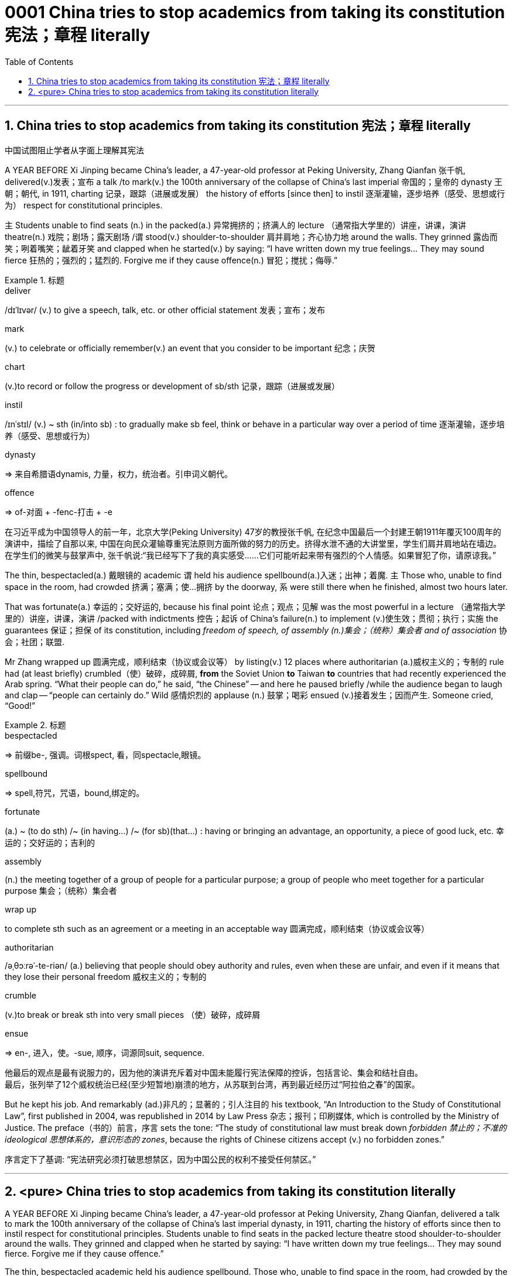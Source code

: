 

= 0001 China tries to stop academics from taking its constitution 宪法；章程 literally
:stylesheet: myAdocCss.css
:toc: left
:toclevels: 3
:sectnums:

'''

== China tries to stop academics from taking its constitution 宪法；章程 literally

[.my2]
中国试图阻止学者从字面上理解其宪法

A YEAR BEFORE Xi Jinping became China’s leader, a 47-year-old professor at Peking University, Zhang Qianfan 张千帆, delivered(v.)发表；宣布 a talk /to mark(v.) the 100th anniversary of the collapse of China’s last imperial 帝国的；皇帝的 dynasty 王朝；朝代, in 1911, charting 记录，跟踪（进展或发展） the history of efforts [since then] to instil 逐渐灌输，逐步培养（感受、思想或行为） respect for constitutional principles.

`主` Students unable to find seats (n.) in the packed(a.) 异常拥挤的；挤满人的 lecture （通常指大学里的）讲座，讲课，演讲 theatre(n.) 戏院；剧场；露天剧场 /`谓` stood(v.) shoulder-to-shoulder 肩并肩地；齐心协力地 around the walls. They grinned 露齿而笑；咧着嘴笑；龇着牙笑 and clapped when he started(v.) by saying: “I have written down my true feelings... They may sound fierce 狂热的；强烈的；猛烈的. Forgive me if they cause offence(n.) 冒犯；搅扰；侮辱.”



[.my1]
.标题
====
.deliver
/dɪˈlɪvər/ (v.) to give a speech, talk, etc. or other official statement 发表；宣布；发布

.mark
(v.) to celebrate or officially remember(v.) an event that you consider to be important 纪念；庆贺

.chart
(v.)to record or follow the progress or development of sb/sth 记录，跟踪（进展或发展）

.instil
/ɪnˈstɪl/ (v.) ~ sth (in/into sb) : to gradually make sb feel, think or behave in a particular way over a period of time 逐渐灌输，逐步培养（感受、思想或行为）

.dynasty
=> 来自希腊语dynamis, 力量，权力，统治者。引申词义朝代。

.offence
=>  of-对面 + -fenc-打击 + -e

[.my2]
在习近平成为中国领导人的前一年，北京大学(Peking University) 47岁的教授张千帆, 在纪念中国最后一个封建王朝1911年覆灭100周年的演讲中，描绘了自那以来, 中国在向民众灌输尊重宪法原则方面所做的努力的历史。挤得水泄不通的大讲堂里，学生们肩并肩地站在墙边。在学生们的微笑与鼓掌声中, 张千帆说:“我已经写下了我的真实感受……它们可能听起来带有强烈的个人情感。如果冒犯了你，请原谅我。”
====


The thin, bespectacled(a.) 戴眼镜的 academic `谓` held his audience spellbound(a.)入迷；出神；着魔.
`主` Those who, unable to find space in the room, had crowded 挤满；塞满；使…拥挤 by the doorway, `系` were still there when he finished, almost two hours later.

That was fortunate(a.) 幸运的；交好运的, because his final point 论点；观点；见解 was the most powerful in a lecture （通常指大学里的）讲座，讲课，演讲 /packed with indictments 控告；起诉 of China’s failure(n.) to implement (v.)使生效；贯彻；执行；实施 the guarantees 保证；担保 of its constitution, including _freedom of speech, of assembly (n.)集会；（统称）集会者 and of association_ 协会；社团；联盟.

Mr Zhang wrapped up 圆满完成，顺利结束（协议或会议等） by listing(v.) 12 places where authoritarian (a.)威权主义的；专制的 rule had (at least briefly) crumbled（使）破碎，成碎屑, *from* the Soviet Union *to* Taiwan *to* countries that had recently experienced the Arab spring.
“What their people can do,” he said, “the Chinese” -- and here he paused briefly /while the audience began to laugh and clap -- “people can certainly do.”
Wild 感情炽烈的 applause (n.) 鼓掌；喝彩 ensued (v.)接着发生；因而产生. Someone cried, “Good!”


[.my1]
.标题
====
.bespectacled
=> 前缀be-, 强调。词根spect, 看，同spectacle,眼镜。

.spellbound
=> spell,符咒，咒语，bound,绑定的。

.fortunate
(a.) ~ (to do sth) /~ (in having...) /~ (for sb)(that...) : having or bringing an advantage, an opportunity, a piece of good luck, etc. 幸运的；交好运的；吉利的

.assembly
(n.) the meeting together of a group of people for a particular purpose; a group of people who meet together for a particular purpose 集会；（统称）集会者

.wrap up
to complete sth such as an agreement or a meeting in an acceptable way 圆满完成，顺利结束（协议或会议等）

.authoritarian
/əˌθɔːrəˈ-te-riən/ (a.) believing that people should obey authority and rules, even when these are unfair, and even if it means that they lose their personal freedom 威权主义的；专制的

.crumble
(v.)to break or break sth into very small pieces （使）破碎，成碎屑

.ensue
=> en-, 进入，使。-sue, 顺序，词源同suit, sequence.

[.my2]
他最后的观点是最有说服力的，因为他的演讲充斥着对中国未能履行宪法保障的控诉，包括言论、集会和结社自由。 +
最后，张列举了12个威权统治已经(至少短暂地)崩溃的地方，从苏联到台湾，再到最近经历过“阿拉伯之春”的国家。
====


But he kept his job. And remarkably (ad.)非凡的；显著的；引人注目的 his textbook, “An Introduction to the Study of Constitutional Law”, first published in 2004, was republished in 2014 by Law Press 杂志；报刊；印刷媒体, which is controlled by the Ministry of Justice.
The preface（书的）前言，序言 sets the tone: “The study of constitutional law must break down _forbidden 禁止的；不准的 ideological 思想体系的，意识形态的 zones_, because the rights of Chinese citizens accept (v.) no forbidden zones.”


[.my2]
序言定下了基调: “宪法研究必须打破思想禁区，因为中国公民的权利不接受任何禁区。”



'''

== <pure> China tries to stop academics from taking its constitution literally


A YEAR BEFORE Xi Jinping became China’s leader, a 47-year-old professor at Peking University, Zhang Qianfan, delivered a talk to mark the 100th anniversary of the collapse of China’s last imperial dynasty, in 1911, charting the history of efforts since then to instil respect for constitutional principles. Students unable to find seats in the packed lecture theatre stood shoulder-to-shoulder around the walls. They grinned and clapped when he started by saying: “I have written down my true feelings… They may sound fierce. Forgive me if they cause offence.”

The thin, bespectacled academic held his audience spellbound. Those who, unable to find space in the room, had crowded by the doorway, were still there when he finished, almost two hours later. That was fortunate, because his final point was the most powerful in a lecture packed with indictments of China’s failure to implement the guarantees of its constitution, including freedom of speech, of assembly and of association. Mr Zhang wrapped up by listing 12 places where authoritarian rule had (at least briefly) crumbled, from the Soviet Union to Taiwan to countries that had recently experienced the Arab spring. “What their people can do,” he said, “the Chinese” — and here he paused briefly while the audience began to laugh and clap --“people can certainly do.” Wild applause ensued. Someone cried, “Good!”


But he kept his job. And remarkably his textbook, “An Introduction to the Study of Constitutional Law”, first published in 2004, was republished in 2014 by Law Press, which is controlled by the Ministry of Justice. The preface sets the tone: “The study of constitutional law must break down forbidden ideological zones, because the rights of Chinese citizens accept no forbidden zones.”


'''
